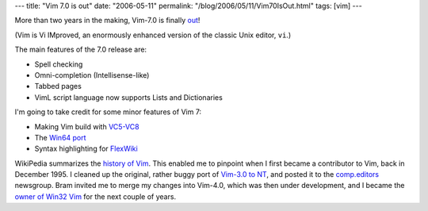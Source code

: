 ---
title: "Vim 7.0 is out"
date: "2006-05-11"
permalink: "/blog/2006/05/11/Vim70IsOut.html"
tags: [vim]
---



More than two years in the making, Vim\-7.0 is finally
`out <http://groups.yahoo.com/group/vimannounce/message/161>`_!

.. image:: https://www.vim.org/images/vim_header.gif
    :alt: Vim.org
    :target: http://www.vim.org/

(Vim is Vi IMproved, an enormously enhanced version of the classic Unix
editor, ``vi``.)

The main features of the 7.0 release are:

* Spell checking
* Omni-completion (Intellisense-like)
* Tabbed pages
* VimL script language now supports Lists and Dictionaries

I'm going to take credit for some minor features of Vim 7:

* Making Vim build with `VC5-VC8
  </blog/2006/01/22/CompilingVimWithVisualC2003Toolkit.html>`_
* The `Win64 port </blog/2006/04/22/Win64PortOfVim.html>`_
* Syntax highlighting for `FlexWiki
  </blog/2006/05/04/VimSyntaxHighlightingForFlexWiki.html>`_

WikiPedia summarizes the `history of Vim
<http://en.wikipedia.org/wiki/Vim_%28text_editor%29#History>`_.
This enabled me to pinpoint when I first became a contributor to Vim,
back in December 1995. I cleaned up the original, rather buggy
port of `Vim\-3.0 to NT
<http://groups.google.com/group/comp.editors/browse_thread/thread/a3fad9455d7a23cf/13c6939208787c22>`_,
and posted it to the `comp.editors <news://news.readfreenews.net/comp.editors>`_ newsgroup.
Bram invited me to merge my changes into Vim\-4.0, which was then under
development, and I became the `owner of Win32 Vim
</blog/2005/12/30/20YearsOfVi.html>`_
for the next couple of years.

.. _permalink:
    /blog/2006/05/11/Vim70IsOut.html
